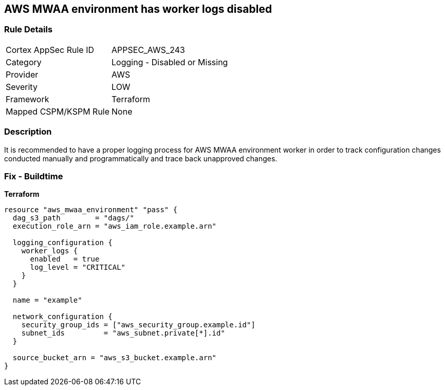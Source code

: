 == AWS MWAA environment has worker logs disabled


=== Rule Details

[cols="1,2"]
|===
|Cortex AppSec Rule ID |APPSEC_AWS_243
|Category |Logging - Disabled or Missing
|Provider |AWS
|Severity |LOW
|Framework |Terraform
|Mapped CSPM/KSPM Rule |None
|===


=== Description 


It is recommended to have a proper logging process for AWS MWAA environment worker in order to track configuration changes conducted manually and programmatically and trace back unapproved changes.

=== Fix - Buildtime


*Terraform* 




[source,go]
----
resource "aws_mwaa_environment" "pass" {
  dag_s3_path        = "dags/"
  execution_role_arn = "aws_iam_role.example.arn"

  logging_configuration {
    worker_logs {
      enabled   = true
      log_level = "CRITICAL"
    }
  }

  name = "example"

  network_configuration {
    security_group_ids = ["aws_security_group.example.id"]
    subnet_ids         = "aws_subnet.private[*].id"
  }

  source_bucket_arn = "aws_s3_bucket.example.arn"
}
----
